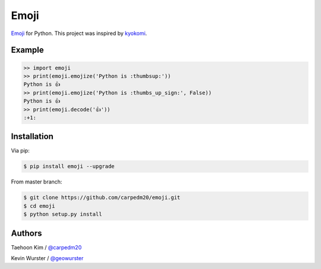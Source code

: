 =====
Emoji
=====

`Emoji <http://www.unicode.org/Public/emoji/1.0/full-emoji-list.html>`__  for Python.  This project was inspired by `kyokomi <https://github.com/kyokomi/emoji>`__.


Example
=======

.. code-block:: python

    >> import emoji
    >> print(emoji.emojize('Python is :thumbsup:'))
    Python is 👍
    >> print(emoji.emojize('Python is :thumbs_up_sign:', False))
    Python is 👍
    >> print(emoji.decode('👍'))
    :+1:


Installation
============

Via pip:

.. code-block:: console

    $ pip install emoji --upgrade

From master branch:

.. code-block:: console

    $ git clone https://github.com/carpedm20/emoji.git
    $ cd emoji
    $ python setup.py install


Authors
=======

Taehoon Kim / `@carpedm20 <http://carpedm20.github.io/about/>`__

Kevin Wurster / `@geowurster <http://twitter.com/geowurster>`__
